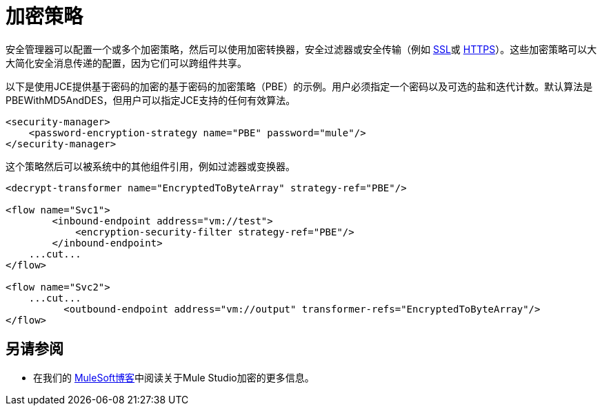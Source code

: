 = 加密策略
:keywords: encryption, security manager, encryption transformers, security filters, secure transports

安全管理器可以配置一个或多个加密策略，然后可以使用加密转换器，安全过滤器或安全传输（例如 link:/mule-user-guide/v/3.7/ssl-and-tls-transports-reference[SSL]或 link:/mule-user-guide/v/3.7/http-connector[HTTPS]）。这些加密策略可以大大简化安全消息传递的配置，因为它们可以跨组件共享。

以下是使用JCE提供基于密码的加密的基于密码的加密策略（PBE）的示例。用户必须指定一个密码以及可选的盐和迭代计数。默认算法是PBEWithMD5AndDES，但用户可以指定JCE支持的任何有效算法。

[source, xml, linenums]
----
<security-manager>
    <password-encryption-strategy name="PBE" password="mule"/>
</security-manager>
----

这个策略然后可以被系统中的其他组件引用，例如过滤器或变换器。

[source, xml, linenums]
----
<decrypt-transformer name="EncryptedToByteArray" strategy-ref="PBE"/>

<flow name="Svc1">
        <inbound-endpoint address="vm://test">
            <encryption-security-filter strategy-ref="PBE"/>
        </inbound-endpoint>
    ...cut...
</flow>

<flow name="Svc2">
    ...cut...
          <outbound-endpoint address="vm://output" transformer-refs="EncryptedToByteArray"/>
</flow>
----

== 另请参阅

* 在我们的 link:https://blogs.mulesoft.com/dev/mule-dev/data-encryption-with-mule-enterprise-security/[MuleSoft博客]中阅读关于Mule Studio加密的更多信息。
